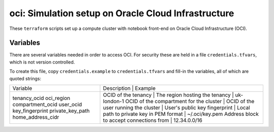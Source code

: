 oci: Simulation setup on Oracle Cloud Infrastructure
====================================================

These ``terraform`` scripts set up a compute cluster with notebook
front-end on Oracle Cloud Infrastructure (OCI).


Variables
---------

There are several variables needed in order to access OCI. For
security these are held in a file ``credentials.tfvars``, which is not
version controlled.

To create this file, copy ``credentials.example`` to
``credentials.tfvars`` and fill-in the variables, all of which are
quoted strings:

+-------------------+-------------------------------------------+---------------+
| Variable          | Description                              | Example        |
+-------------------+------------------------------------------+----------------+
| tenancy_ocid      | OCID of the tenancy                      |                |
| oci_region        | The region hosting the tenancy           | uk-london-1    |
| compartment_ocid  | OCID of the compartment for the cluster  |                |
| user_ocid         | OCID of the user running the cluster     |                |
| key_fingerprint   | User's public key fingerprint            |                |
| private_key_path  | Local path to private key in PEM format  | ~/.oci/key.pem |
| home_address_cidr | Address block to accept connections from | 12.34.0.0/16   |
+-------------------+-------------------------------------------+---------------+
